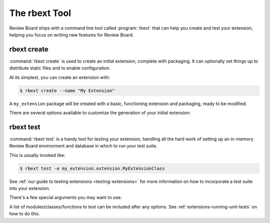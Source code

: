 .. _rbext:
.. program:: rbext

==============
The rbext Tool
==============

Review Board ships with a command line tool called :program:`rbext` that can
help you create and test your extension, helping you focus on writing new
features for Review Board.


.. _rbext-create:

rbext create
============

.. program:: rbext create

.. versionadded:: 3.0.4

:command:`rbext create` is used to create an initial extension, complete with
packaging. It can optionally set things up to distribute static files and to
enable configuration.

At its simplest, you can create an extension with:

.. code-block:: text

    $ rbext create --name "My Extension"

A ``my_extension`` package will be created with a basic, functioning extension
and packaging, ready to be modified.

There are several options available to customize the generation of your
initial extension:

.. option:: --name

   The name you want to give your extension. This should be a human-readable
   name, not a package name or a class name. Those can be provided separately,
   or will be generated from this name.

.. option:: --class-name

   Sets a specific class name for your extension's :ref:`main class
   <extension-class>`. This must be a valid Python class name, and must end
   with ``Extension``.

   If not set, a name will be generated based on the value passed in
   :option:`--name`.

.. option:: --package-name

   Sets a specific name to use for the package, instead of generating one
   from :option:`--name`.

.. option:: --package-version

   Sets a specific version to use for the package and extension. This will
   be stored in the :file:`setup.py` in your package. It defaults to "1.0".

.. option:: --summary

   Sets a summary for the package's :file:`setup.py`, :file:`README.rst` and
   for the extension information.

.. option:: --description

   Sets a longer description for the package's :file:`README.rst`.

.. option:: --author-name

   Sets the name of the author for the package's :file:`setup.py`. This can
   be an individual or the name of an organization/company.

.. option:: --author-email

   Sets the e-mail address of the author for the package's :file:`setup.py`.
   This can be any e-mail address suitable for contacting the developers of
   the package.

.. option:: --enable-configuration

   Whether to generate some files and options for providing a default form for
   configuring an extension. This will produce :file:`admin_urls.py` and
   :file:`forms.py` files, and set ``is_configurable = True`` on the
   extension.

   :ref:`Learn more <extension-configuration>` about how to customize the
   configuration of your extension.

.. option:: --enable-static-media

   Whether to generate some default static media directories and to enable
   default rules for CSS/JavaScript static media bundles for your extension.

   :ref:`Learn more <extension-static-files>` about how to work with static
   media bundles for your extension.


.. _rbext-test:

rbext test
==========

.. program:: rbext test

:command:`rbext test` is a handy tool for testing your extension, handling all
the hard work of setting up an in-memory Review Board environment and database
in which to run your test suite.

This is usually invoked like:

.. code-block:: text

    $ rbext test -e my_extension.extension.MyExtensionClass

See :ref:`our guide to testing extensions <testing-extensions>` for more
information on how to incorporate a test suite into your extension.

There's a few special arguments you may want to use:

.. option:: --app

   A Django app label to enable in your test environemnt. This can be
   specified multiple times.

   This can be combined with :option:`--extension` and :option:`--module`.

   .. versionadded:: 4.0

.. option:: -e, --extension

   The full Python class path of the extension class to test. This will set
   up the extension in your environment, loading all relevant Django apps,
   and locate your tests.

   This can be combined with :option:`--app` and :option:`--module`.

   .. versionadded:: 4.0

.. option:: -m, --module

   The name of the top-level module for your extension. This will look for
   any :file:`tests.py` anywhere within the module.

   This can be combined with :option:`--app` and :option:`--extension`.

.. option:: --pdb

   Opens a Python debugger on any failure or error.

   .. versionadded:: 4.0

.. option:: --tree-root

   The path to the root of your extension's source tree (where
   :file:`setup.py` lives). This defaults to the current directory.

.. option:: --with-coverage

   Whether to include coverage information. This is used to show what lines
   of your code have been invoked through the test suite, and which lines
   have not been included in tests. See :ref:`extensions-test-coverage`
   for examples.

   This requires the coverage_ module to be installed.

   .. versionadded:: 4.0

.. option:: -x, --stop

   Stops running tests after the first failure.

   .. versionadded:: 4.0


A list of modules/classes/functions to test can be included after any options.
See :ref:`extensions-running-unit-tests` on how to do this.

.. _coverage: https://pypi.python.org/pypi/coverage
